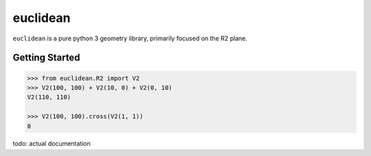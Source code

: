=========
euclidean
=========

``euclidean`` is a pure python 3 geometry library, primarily focused on the R2 plane.

---------------
Getting Started
---------------

.. code-block:: pycon

    >>> from euclidean.R2 import V2
    >>> V2(100, 100) + V2(10, 0) + V2(0, 10)
    V2(110, 110)

    >>> V2(100, 100).cross(V2(1, 1))
    0

todo: actual documentation